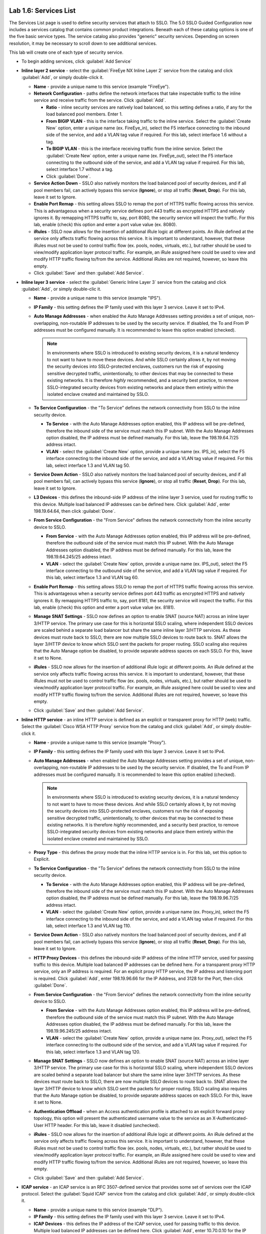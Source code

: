 .. role:: red
.. role:: bred

.. image:: ../images/image9.png

Lab 1.6: Services List
----------------------

The Services List page is used to define security services that attach to SSLO.
The 5.0 SSLO Guided Configuration now includes a services catalog that contains
common product integrations. Beneath each of these catalog options is one of
the five basic service types. The service catalog also provides "generic"
security services. Depending on screen resolution, it may be necessary to
scroll down to see additional services.

.. image:: ../images/image10.png

This lab will create one of each type of security service.

- To begin adding services, click :guilabel:`Add Service`

- **Inline layer 2 service** - select the :guilabel:`FireEye NX Inline Layer 2`
  service from the catalog and click :guilabel:`Add`, or simply double-click
  it.

  - **Name** - provide a unique name to this service (example
    ":red:`FireEye`").

  - **Network Configuration** - paths define the network interfaces that take
    inspectable traffic to the inline service and receive traffic from the
    service. Click :guilabel:`Add`.

    - **Ratio** - inline security services are natively load balanced, so
      this setting defines a ratio, if any for the load balanced pool
      members. Enter :red:`1`.

    - **From BIGIP VLAN** - this is the interface taking traffic to the inline
      service. Select the :guilabel:`Create New` option, enter a unique name
      (ex. :red:`FireEye_in`), select the F5 interface connecting to the
      inbound side of the service, and add a VLAN tag value if required. For
      this lab, select interface :red:`1.6` without a tag.

    - **To BIGIP VLAN** - this is the interface receiving traffic from the
      inline service. Select the :guilabel:`Create New` option, enter a unique
      name (ex. :red:`FireEye_out`), select the F5 interface connecting to the
      outbound side of the service, and add a VLAN tag value if required. For
      this lab, select interface :red:`1.7` without a tag.

    - Click :guilabel:`Done`.

  - **Service Action Down** - SSLO also natively monitors the load balanced
    pool of security devices, and if all pool members fail, can actively
    bypass this service (**Ignore**), or stop all traffic (**Reset**,
    **Drop**). For this lab, leave it set to :red:`Ignore`.

  - **Enable Port Remap** - this setting allows SSLO to remap the port of
    HTTPS traffic flowing across this service. This is advantageous when a
    security service defines port 443 traffic as encrypted HTTPS and natively
    ignores it. By remapping HTTPS traffic to, say, port 8080, the security
    service will inspect the traffic. For this lab, :red:`enable (check)` this
    option and enter a port value value (ex. :red:`8080`).

  - **iRules** - SSLO now allows for the insertion of additional iRule logic
    at different points. An iRule defined at the service only affects traffic
    flowing across this service. It is important to understand, however, that
    these iRules must not be used to control traffic flow (ex. pools, nodes,
    virtuals, etc.), but rather should be used to view/modify application
    layer protocol traffic. For example, an iRule assigned here could be used
    to view and modify HTTP traffic flowing to/from the service. Additional
    iRules are not required, however, so leave this :red:`empty`.

  - Click :guilabel:`Save` and then :guilabel:`Add Service`.

- **Inline layer 3 service** - select the :guilabel:`Generic Inline Layer 3`
  service from the catalog and click :guilabel:`Add`, or simply double-clic
  it.

  - **Name** - provide a unique name to this service (example ":red:`IPS`").

  - **IP Family** - this setting defines the IP family used with this layer 3
    service. Leave it set to :red:`IPv4`.

  - **Auto Manage Addresses** - when enabled the Auto Manage Addresses setting
    provides a set of unique, non-overlapping, non-routable IP addresses to be
    used by the security service. If disabled, the To and From IP addresses
    must be configured manually. It is recommended to leave this option
    :red:`enabled (checked)`.

    .. note:: In environments where SSLO is introduced to existing security
       devices, it is a natural tendency to not want to have to move these
       devices. And while SSLO certainly allows it, by not moving the security
       devices into SSLO-protected enclaves, customers run the risk of exposing
       sensitive decrypted traffic, unintentionally, to other devices that may
       be connected to these existing networks. It is therefore *highly*
       recommended, and a security best practice, to remove SSLO-integrated
       security devices from existing networks and place them entirely within
       the isolated enclave created and maintained by SSLO.

  - **To Service Configuration** - the "To Service" defines the network
    connectivity from SSLO to the inline security device.

    - **To Service** - with the Auto Manage Addresses option enabled, this IP
      address will be pre-defined, therefore the inbound side of the service
      must match this IP subnet. With the Auto Manage Addresses option
      disabled, the IP address must be defined manually. For this lab, leave
      the :red:`198.19.64.7/25` address intact.

    - **VLAN** - select the :guilabel:`Create New` option, provide a unique name
      (ex. :red:`IPS_in`), select the F5 interface connecting to the inbound
      side of the service, and add a VLAN tag value if required. For this lab,
      select interface :red:`1.3` and VLAN tag :red:`50`.

  - **Service Down Action** - SSLO also natively monitors the load balanced
    pool of security devices, and if all pool members fail, can actively
    bypass this service (**Ignore**), or stop all traffic (**Reset**,
    **Drop**). For this lab, leave it set to :red:`Ignore`.

  - **L3 Devices** - this defines the inbound-side IP address of the inline
    layer 3 service, used for routing traffic to this device. Multiple load
    balanced IP addresses can be defined here. Click :guilabel:`Add`, enter
    :red:`198.19.64.64`, then click :guilabel:`Done`.

  - **From Service Configuration** - the "From Service" defines the network
    connectivity from the inline security device to SSLO.

    - **From Service** - with the Auto Manage Addresses option enabled, this
      IP address will be pre-defined, therefore the outbound side of the
      service must match this IP subnet. With the Auto Manage Addresses
      option disabled, the IP address must be defined manually. For this lab,
      leave the :red:`198.19.64.245/25` address intact.

    - **VLAN** - select the :guilabel:`Create New` option, provide a unique name
      (ex. :red:`IPS_out`), select the F5 interface connecting to the outbound
      side of the service, and add a VLAN tag value if required. For this lab,
      select interface :red:`1.3` and VLAN tag :red:`60`.

  - **Enable Port Remap** - this setting allows SSLO to remap the port of
    HTTPS traffic flowing across this service. This is advantageous when a
    security service defines port 443 traffic as encrypted HTTPS and natively
    ignores it. By remapping HTTPS traffic to, say, port 8181, the security
    service will inspect the traffic. For this lab, :red:`enable (check)` this
    option and enter a port value value (ex. :red:`8181`).

  - **Manage SNAT Settings** - SSLO now defines an option to enable SNAT
    (source NAT) across an inline layer 3/HTTP service. The primary use case
    for this is horizontal SSLO scaling, where independent SSLO devices are
    scaled behind a separate load balancer but share the same inline layer
    3/HTTP services. As these devices must route back to SSLO, there are now
    multiple SSLO devices to route back to. SNAT allows the layer 3/HTTP
    device to know which SSLO sent the packets for proper routing. SSLO
    scaling also requires that the Auto Manage option be disabled, to provide
    separate address spaces on each SSLO. For this, leave it set to
    :red:`None`.

  - **iRules** - SSLO now allows for the insertion of additional iRule logic
    at different points. An iRule defined at the service only affects traffic
    flowing across this service. It is important to understand, however, that
    these iRules must not be used to control traffic flow (ex. pools, nodes,
    virtuals, etc.), but rather should be used to view/modify application
    layer protocol traffic. For example, an iRule assigned here could be used
    to view and modify HTTP traffic flowing to/from the service. Additional
    iRules are not required, however, so leave this :red:`empty`.

  - Click :guilabel:`Save` and then :guilabel:`Add Service`.

- **Inline HTTP service** - an inline HTTP service is defined as an explicit or
  transparent proxy for HTTP (web) traffic. Select the
  :guilabel:`Cisco WSA HTTP Proxy` service from the catalog and click 
  :guilabel:`Add`, or simply double-click it.

  - **Name** - provide a unique name to this service (example ":red:`Proxy`").

  - **IP Family** - this setting defines the IP family used with this layer 3
    service. Leave it set to :red:`IPv4`.

  - **Auto Manage Addresses** - when enabled the Auto Manage Addresses setting
    provides a set of unique, non-overlapping, non-routable IP addresses to be
    used by the security service. If disabled, the To and From IP addresses
    must be configured manually. It is recommended to leave this option
    :red:`enabled (checked)`.

    .. note:: In environments where SSLO is introduced to existing security
       devices, it is a natural tendency to not want to have to move these
       devices. And while SSLO certainly allows it, by not moving the security
       devices into SSLO-protected enclaves, customers run the risk of exposing
       sensitive decrypted traffic, unintentionally, to other devices that may
       be connected to these existing networks. It is therefore *highly*
       recommended, and a security best practice, to remove SSLO-integrated
       security devices from existing networks and place them entirely within
       the isolated enclave created and maintained by SSLO.

  - **Proxy Type** - this defines the proxy mode that the inline HTTP service
    is in. For this lab, set this option to :red:`Explicit`.

  - **To Service Configuration** - the "To Service" defines the network
    connectivity from SSLO to the inline security device.

    - **To Service** - with the Auto Manage Addresses option enabled, this IP
      address will be pre-defined, therefore the inbound side of the service
      must match this IP subnet. With the Auto Manage Addresses option
      disabled, the IP address must be defined manually. For this lab, leave
      the :red:`198.19.96.7/25` address intact.

    - **VLAN** - select the :guilabel:`Create New` option, provide a unique name
      (ex. :red:`Proxy_in`), select the F5 interface connecting to the inbound
      side of the service, and add a VLAN tag value if required. For this lab,
      select interface :red:`1.3` and VLAN tag :red:`110`.

  - **Service Down Action** - SSLO also natively monitors the load balanced
    pool of security devices, and if all pool members fail, can actively
    bypass this service (**Ignore**), or stop all traffic (**Reset**,
    **Drop**). For this lab, leave it set to :red:`Ignore`.

  - **HTTP Proxy Devices** - this defines the inbound-side IP address of the
    inline HTTP service, used for passing traffic to this device. Multiple
    load balanced IP addresses can be defined here. For a transparent proxy
    HTTP service, only an IP address is required. For an explicit proxy HTTP
    service, the IP address and listening port is required. Click
    :guilabel:`Add`, enter :red:`198.19.96.66` for the IP Address, and
    :red:`3128` for the Port, then click :guilabel:`Done`.

  - **From Service Configuration** - the "From Service" defines the network
    connectivity from the inline security device to SSLO.

    - **From Service** - with the Auto Manage Addresses option enabled, this
      IP address will be pre-defined, therefore the outbound side of the
      service must match this IP subnet. With the Auto Manage Addresses
      option disabled, the IP address must be defined manually. For this lab,
      leave the :red:`198.19.96.245/25` address intact.

    - **VLAN** - select the :guilabel:`Create New` option, provide a unique
      name (ex. :red:`Proxy_out`), select the F5 interface connecting to the
      outbound side of the service, and add a VLAN tag value if required. For
      this lab, select interface :red:`1.3` and VLAN tag :red:`120`.

  - **Manage SNAT Settings** - SSLO now defines an option to enable SNAT
    (source NAT) across an inline layer 3/HTTP service. The primary use case
    for this is horizontal SSLO scaling, where independent SSLO devices are
    scaled behind a separate load balancer but share the same inline layer
    3/HTTP services. As these devices must route back to SSLO, there are now
    multiple SSLO devices to route back to. SNAT allows the layer 3/HTTP
    device to know which SSLO sent the packets for proper routing. SSLO
    scaling also requires that the Auto Manage option be disabled, to provide
    separate address spaces on each SSLO. For this, leave it set to
    :red:`None`.

  - **Authentication Offload** - when an Access authentication profile is
    attached to an explicit forward proxy topology, this option will present
    the authenticated username value to the service as an X-Authenticated-User
    HTTP header. For this lab, leave it :red:`disabled (unchecked)`.

  - **iRules** - SSLO now allows for the insertion of additional iRule logic
    at different points. An iRule defined at the service only affects traffic
    flowing across this service. It is important to understand, however, that
    these iRules must not be used to control traffic flow (ex. pools, nodes,
    virtuals, etc.), but rather should be used to view/modify application
    layer protocol traffic. For example, an iRule assigned here could be used
    to view and modify HTTP traffic flowing to/from the service. Additional
    iRules are not required, however, so leave this :red:`empty`.

  - Click :guilabel:`Save` and then :guilabel:`Add Service`.

- **ICAP service** - an ICAP service is an RFC 3507-defined service that
  provides some set of services over the ICAP protocol. Select the
  :guilabel:`Squid ICAP` service from the catalog and click
  :guilabel:`Add`, or simply double-click it.

  - **Name** - provide a unique name to this service (example ":red:`DLP`").

  - **IP Family** - this setting defines the IP family used with this layer 3
    service. Leave it set to :red:`IPv4`.

  - **ICAP Devices** - this defines the IP address of the ICAP service, used
    for passing traffic to this device. Multiple load balanced IP addresses
    can be defined here. Click :guilabel:`Add`, enter :red:`10.70.0.10` for the
    IP Address, and :red:`1344` for the Port, and then click :guilabel:`Done`.

  - **ICAP Headers** - select either **Default** or **Custom** to specify
    additional ICAP headers. To add custom headers, select Custom, otherwise
    leave as :red:`Default`.

  - **OneConnect** - the F5 OneConnect profile improves performance by reusing
    TCP connections to ICAP servers to process multiple transactions. If the
    ICAP servers do not support multiple ICAP transactions per TCP connection,
    do not enable this option. For this lab, leave the OneConnect setting
    :red:`enabled (checked)`.

  - **Request URI Path** - this is the RFC 3507-defined URI request path to
    the ICAP service. Each ICAP security vendor will differ with respect to
    request and response URIs, and preview length, so it is important to
    review the vendor's documentation. In this lab, enter :red:`/squidclamav`.

  - **Response URI Path** - this is the RFC 3507-defined URI response path to
    the ICAP service. Each ICAP security vendor will differ with respect to
    request and response URIs, and preview length, so it is important to
    review the vendor's documentation. In this lab, enter :red:`/squidclamav`.

  - **Preview Max Length(bytes)** - this defines the maximum length of the
    ICAP preview. Each ICAP security vendor will differ with respect to
    request and response URIs, and preview length, so it is important to
    review the vendor's documentation. A zero-length preview length implies
    that data will be streamed to the ICAP service, similar to an HTTP
    100/Expect process, while any positive integer preview length defines the
    amount of data (in bytes) that are transmitted first, before streaming the
    remaining content. The ICAP service in this lab environment does not
    support a complete stream, so requires a modest amount of initial preview.
    In this lab, enter :red:`524288`.

  - **Service Down Action** - SSLO also natively monitors the load balanced
    pool of security devices, and if all pool members fail, can actively
    bypass this service (**Ignore**), or stop all traffic (**Reset**,
    **Drop**). For this lab, leave it set to :red:`Ignore`.

  - **HTTP Version** - this defines whether SSLO sends HTTP/1.1 or HTTP/1.0
    requests to the ICAP service. The lab's ICAP service supports both.

  - **ICAP Policy** - an ICAP policy is a pre-defined LTM CPM policy that can
    be configured to control access to the ICAP service based on attributes of
    the HTTP request or response. ICAP processing is enabled by default, so an
    ICAP CPM policy can be used to disable the request and/or response ADAPT
    profiles. Leave this :red:`blank (--Select--)`

  - Click :guilabel:`Save` and then :guilabel:`Add Service`.

- **TAP service** - a TAP service is a passive device that simply receives a
  copy of traffic. Select the :guilabel:`Cisco Firepower Threat Defense TAP`
  service from the catalog and click :red:`Add`, or simply double-click it.

  - **Name** - provide a unique name to this service (example ":red:`TAP`").

  - **Mac Address** - for a tap service that is not directly connected to the
    F5, enter the device's MAC address. For a tap service that is directly
    connected to the F5, the MAC address does not matter and can be
    arbitrarily defined. For this lab, enter :red:`12:12:12:12:12:12`.

  - **VLAN** - this defines the interface connecting the F5 to the TAP
    service. Click :guilabel:`Create New` and provide a unique name (ex.
    :red:`TAP_in`).

  - **Interface** - select the :red:`1.4` interface without a tag.

  - **Enable Port Remap** - this setting allows SSLO to remap the port of
    HTTPS traffic flowing to this service. For this lab, leave the option
    :red:`disabled (unchecked)`.

  - Click :guilabel:`Save`.

- Click :guilabel:`Save & Next`.
